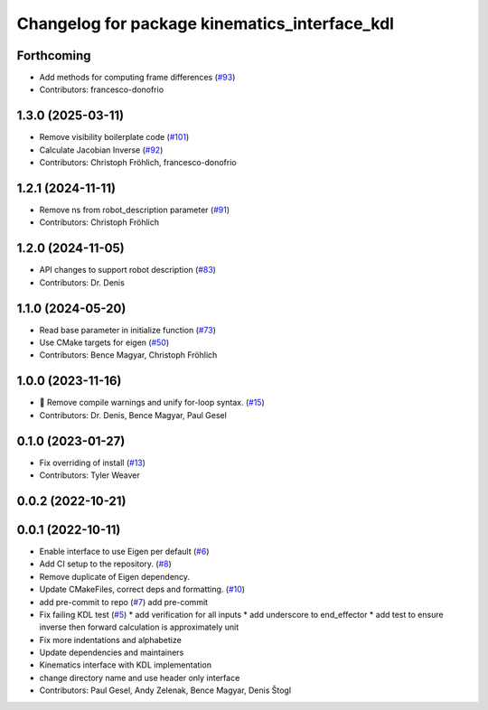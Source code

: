 ^^^^^^^^^^^^^^^^^^^^^^^^^^^^^^^^^^^^^^^^^^^^^^
Changelog for package kinematics_interface_kdl
^^^^^^^^^^^^^^^^^^^^^^^^^^^^^^^^^^^^^^^^^^^^^^

Forthcoming
-----------
* Add methods for computing frame differences (`#93 <https://github.com/ros-controls/kinematics_interface/issues/93>`_)
* Contributors: francesco-donofrio

1.3.0 (2025-03-11)
------------------
* Remove visibility boilerplate code (`#101 <https://github.com/ros-controls/kinematics_interface/issues/101>`_)
* Calculate Jacobian Inverse (`#92 <https://github.com/ros-controls/kinematics_interface/issues/92>`_)
* Contributors: Christoph Fröhlich, francesco-donofrio

1.2.1 (2024-11-11)
------------------
* Remove ns from robot_description parameter (`#91 <https://github.com/ros-controls/kinematics_interface/issues/91>`_)
* Contributors: Christoph Fröhlich

1.2.0 (2024-11-05)
------------------
* API changes to support robot description (`#83 <https://github.com/ros-controls/kinematics_interface/issues/83>`_)
* Contributors: Dr. Denis

1.1.0 (2024-05-20)
------------------
* Read base parameter in initialize function (`#73 <https://github.com/ros-controls/kinematics_interface/issues/73>`_)
* Use CMake targets for eigen (`#50 <https://github.com/ros-controls/kinematics_interface/issues/50>`_)
* Contributors: Bence Magyar, Christoph Fröhlich

1.0.0 (2023-11-16)
------------------
* 🤔 Remove compile warnings and unify for-loop syntax. (`#15 <https://github.com/ros-controls/kinematics_interface/issues/15>`_)
* Contributors: Dr. Denis, Bence Magyar, Paul Gesel

0.1.0 (2023-01-27)
------------------
* Fix overriding of install (`#13 <https://github.com/ros-controls/kinematics_interface/issues/13>`_)
* Contributors: Tyler Weaver

0.0.2 (2022-10-21)
------------------

0.0.1 (2022-10-11)
------------------
* Enable interface to use Eigen per default (`#6 <https://github.com/ros-controls/kinematics_interface/issues/6>`_)
* Add CI setup to the repository. (`#8 <https://github.com/ros-controls/kinematics_interface/issues/8>`_)
* Remove duplicate of Eigen dependency.
* Update CMakeFiles, correct deps and formatting. (`#10 <https://github.com/ros-controls/kinematics_interface/issues/10>`_)
* add pre-commit to repo (`#7 <https://github.com/ros-controls/kinematics_interface/issues/7>`_)
  add pre-commit
* Fix failing KDL test (`#5 <https://github.com/ros-controls/kinematics_interface/issues/5>`_)
  * add verification for all inputs
  * add underscore to end_effector
  * add test to ensure inverse then forward calculation is approximately unit
* Fix more indentations and alphabetize
* Update dependencies and maintainers
* Kinematics interface with KDL implementation
* change directory name and use header only interface
* Contributors: Paul Gesel, Andy Zelenak, Bence Magyar, Denis Štogl

